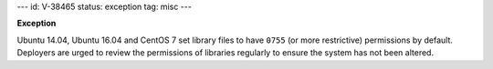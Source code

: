 ---
id: V-38465
status: exception
tag: misc
---

**Exception**

Ubuntu 14.04, Ubuntu 16.04 and CentOS 7 set library files to have ``0755`` (or
more restrictive) permissions by default. Deployers are urged to review the
permissions of libraries regularly to ensure the system has not been altered.
